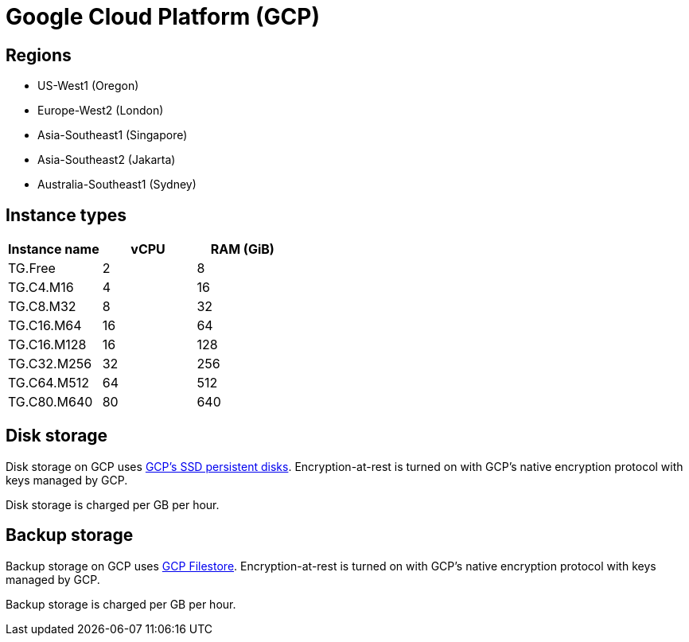 = Google Cloud Platform (GCP)

== Regions

* US-West1 (Oregon)
* Europe-West2 (London)
* Asia-Southeast1 (Singapore)
* Asia-Southeast2 (Jakarta)
* Australia-Southeast1 (Sydney)

== Instance types

|===
| Instance name | vCPU | RAM (GiB)

| TG.Free
| 2
| 8

| TG.C4.M16
| 4
| 16

| TG.C8.M32
| 8
| 32

| TG.C16.M64
| 16
| 64

| TG.C16.M128
| 16
| 128

| TG.C32.M256
| 32
| 256

| TG.C64.M512
| 64
| 512

| TG.C80.M640
| 80
| 640
|===

== Disk storage

Disk storage on GCP uses https://cloud.google.com/compute/docs/disks#pdspecs[GCP's SSD persistent disks]. Encryption-at-rest is turned on with GCP's native encryption protocol with keys managed by GCP.

Disk storage is charged per GB per hour.

== Backup storage

Backup storage on GCP uses https://cloud.google.com/filestore[GCP Filestore].  Encryption-at-rest is turned on with GCP's native encryption protocol with keys managed by GCP.

Backup storage is charged per GB per hour.
